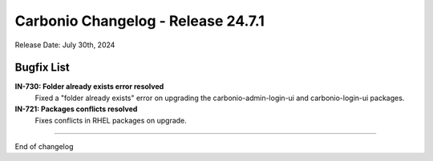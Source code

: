 
Carbonio Changelog - Release 24.7.1
===================================

Release Date: July 30th, 2024

Bugfix List
-----------

**IN-730: Folder already exists error resolved**
   Fixed a "folder already exists" error on upgrading the carbonio-admin-login-ui and carbonio-login-ui packages.


**IN-721: Packages conflicts resolved**
   Fixes conflicts in RHEL packages on upgrade.

*****

End of changelog
